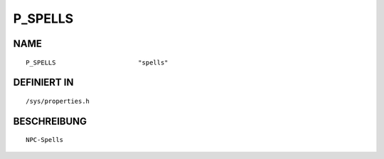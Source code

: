 P_SPELLS
========

NAME
----
::

    P_SPELLS                      "spells"                      

DEFINIERT IN
------------
::

    /sys/properties.h

BESCHREIBUNG
------------
::

     NPC-Spells

